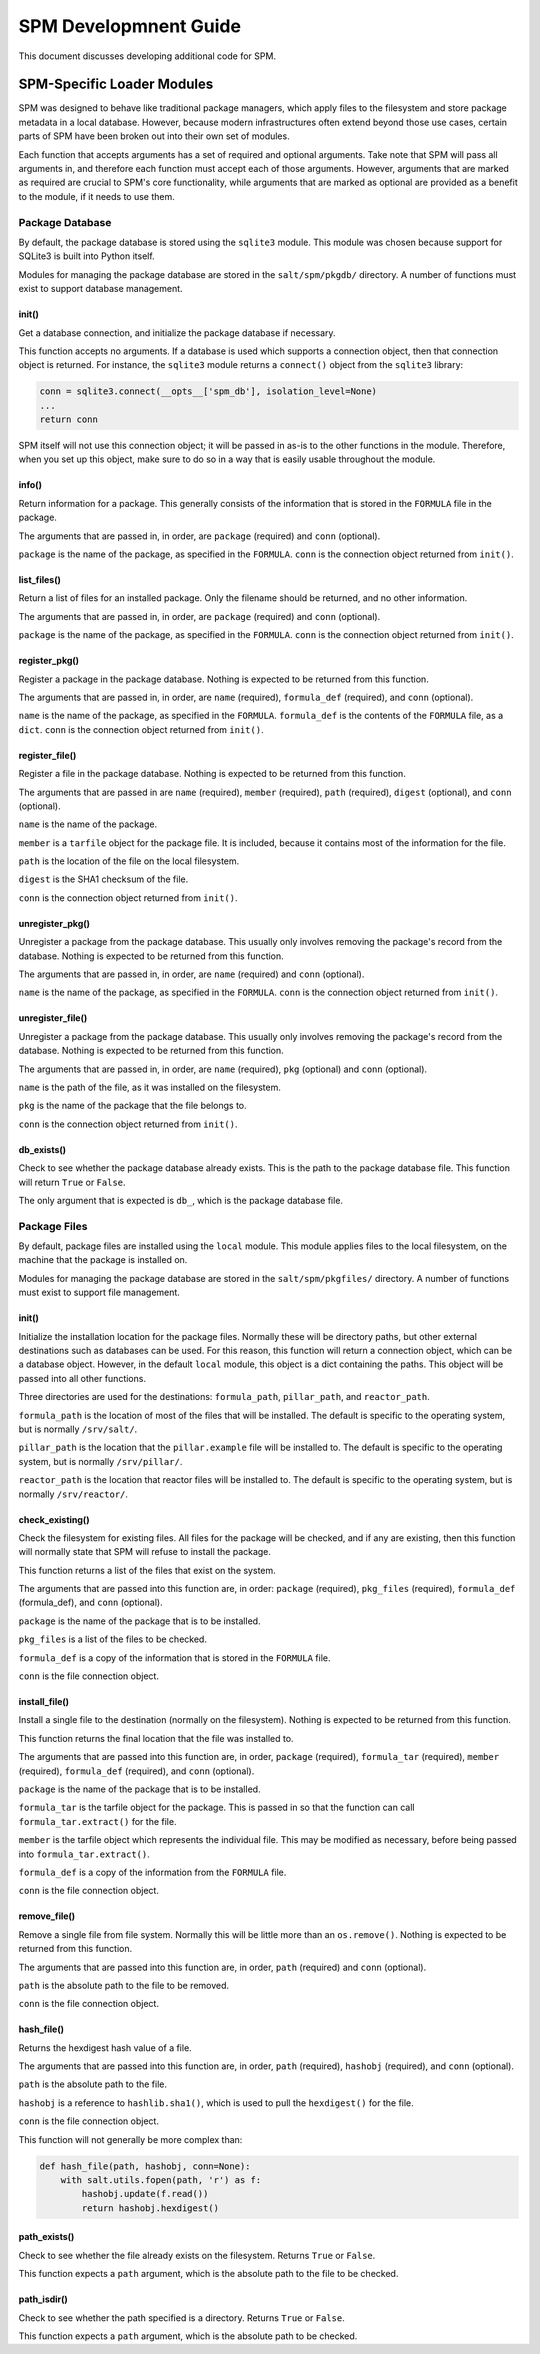 .. _spm_development:

======================
SPM Developmnent Guide
======================
This document discusses developing additional code for SPM.


SPM-Specific Loader Modules
===========================
SPM was designed to behave like traditional package managers, which apply files
to the filesystem and store package metadata in a local database. However,
because modern infrastructures often extend beyond those use cases, certain
parts of SPM have been broken out into their own set of modules.

Each function that accepts arguments has a set of required and optional
arguments. Take note that SPM will pass all arguments in, and therefore each
function must accept each of those arguments. However, arguments that are
marked as required are crucial to SPM's core functionality, while arguments that
are marked as optional are provided as a benefit to the module, if it needs to
use them.


Package Database
----------------
By default, the package database is stored using the ``sqlite3`` module. This
module was chosen because support for SQLite3 is built into Python itself.

Modules for managing the package database are stored in the ``salt/spm/pkgdb/``
directory. A number of functions must exist to support database management.


init()
``````
Get a database connection, and initialize the package database if necessary.

This function accepts no arguments. If a database is used which supports a
connection object, then that connection object is returned. For instance, the
``sqlite3`` module returns a ``connect()`` object from the ``sqlite3`` library:

.. code-block:: python

    conn = sqlite3.connect(__opts__['spm_db'], isolation_level=None)
    ...
    return conn

SPM itself will not use this connection object; it will be passed in as-is to
the other functions in the module. Therefore, when you set up this object, make
sure to do so in a way that is easily usable throughout the module.


info()
``````
Return information for a package. This generally consists of the information
that is stored in the ``FORMULA`` file in the package.

The arguments that are passed in, in order, are ``package`` (required) and
``conn`` (optional).

``package`` is the name of the package, as specified in the ``FORMULA``.
``conn`` is the connection object returned from ``init()``.


list_files()
````````````
Return a list of files for an installed package. Only the filename should be
returned, and no other information.

The arguments that are passed in, in order, are ``package`` (required) and
``conn`` (optional).

``package`` is the name of the package, as specified in the ``FORMULA``.
``conn`` is the connection object returned from ``init()``.


register_pkg()
``````````````
Register a package in the package database. Nothing is expected to be returned
from this function.

The arguments that are passed in, in order, are ``name`` (required),
``formula_def`` (required), and ``conn`` (optional).

``name`` is the name of the package, as specified in the ``FORMULA``.
``formula_def`` is the contents of the ``FORMULA`` file, as a ``dict``. ``conn``
is the connection object returned from ``init()``.



register_file()
```````````````
Register a file in the package database. Nothing is expected to be returned
from this function.

The arguments that are passed in are ``name`` (required), ``member`` (required),
``path`` (required), ``digest`` (optional), and ``conn`` (optional).

``name`` is the name of the package.

``member`` is a ``tarfile`` object for the
package file. It is included, because it contains most of the information for
the file.

``path`` is the location of the file on the local filesystem.

``digest`` is the SHA1 checksum of the file.

``conn`` is the connection object returned from ``init()``.


unregister_pkg()
````````````````
Unregister a package from the package database. This usually only involves
removing the package's record from the database. Nothing is expected to be
returned from this function.

The arguments that are passed in, in order, are ``name`` (required) and
``conn`` (optional).

``name`` is the name of the package, as specified in the ``FORMULA``. ``conn``
is the connection object returned from ``init()``.


unregister_file()
`````````````````
Unregister a package from the package database. This usually only involves
removing the package's record from the database. Nothing is expected to be
returned from this function.

The arguments that are passed in, in order, are ``name`` (required), ``pkg``
(optional) and ``conn`` (optional).

``name`` is the path of the file, as it was installed on the filesystem.

``pkg`` is the name of the package that the file belongs to. 

``conn`` is the connection object returned from ``init()``.


db_exists()
```````````
Check to see whether the package database already exists. This is the path to
the package database file. This function will return ``True`` or ``False``.

The only argument that is expected is ``db_``, which is the package database
file.


Package Files
-------------
By default, package files are installed using the ``local`` module. This module
applies files to the local filesystem, on the machine that the package is
installed on.

Modules for managing the package database are stored in the
``salt/spm/pkgfiles/`` directory. A number of functions must exist to support
file management.

init()
``````
Initialize the installation location for the package files. Normally these will
be directory paths, but other external destinations such as databases can be
used. For this reason, this function will return a connection object, which can
be a database object. However, in the default ``local`` module, this object is a
dict containing the paths. This object will be passed into all other functions.

Three directories are used for the destinations: ``formula_path``,
``pillar_path``, and ``reactor_path``.

``formula_path`` is the location of most of the files that will be installed.
The default is specific to the operating system, but is normally ``/srv/salt/``.

``pillar_path`` is the location that the ``pillar.example`` file will be
installed to.  The default is specific to the operating system, but is normally
``/srv/pillar/``.

``reactor_path`` is the location that reactor files will be installed to. The
default is specific to the operating system, but is normally ``/srv/reactor/``.


check_existing()
````````````````
Check the filesystem for existing files. All files for the package will be
checked, and if any are existing, then this function will normally state that
SPM will refuse to install the package.

This function returns a list of the files that exist on the system.

The arguments that are passed into this function are, in order: ``package``
(required), ``pkg_files`` (required), ``formula_def`` (formula_def), and
``conn`` (optional).

``package`` is the name of the package that is to be installed.

``pkg_files`` is a list of the files to be checked.

``formula_def`` is a copy of the information that is stored in the ``FORMULA``
file.

``conn`` is the file connection object.


install_file()
``````````````
Install a single file to the destination (normally on the filesystem). Nothing
is expected to be returned from this function.

This function returns the final location that the file was installed to.

The arguments that are passed into this function are, in order, ``package``
(required), ``formula_tar`` (required), ``member`` (required), ``formula_def``
(required), and ``conn`` (optional).

``package`` is the name of the package that is to be installed.

``formula_tar`` is the tarfile object for the package. This is passed in so that
the function can call ``formula_tar.extract()`` for the file.

``member`` is the tarfile object which represents the individual file. This may
be modified as necessary, before being passed into ``formula_tar.extract()``.

``formula_def`` is a copy of the information from the ``FORMULA`` file.

``conn`` is the file connection object.


remove_file()
`````````````
Remove a single file from file system. Normally this will be little more than an
``os.remove()``. Nothing is expected to be returned from this function.

The arguments that are passed into this function are, in order, ``path``
(required) and ``conn`` (optional).

``path`` is the absolute path to the file to be removed.

``conn`` is the file connection object.


hash_file()
```````````
Returns the hexdigest hash value of a file.

The arguments that are passed into this function are, in order, ``path``
(required), ``hashobj`` (required), and ``conn`` (optional).

``path`` is the absolute path to the file.

``hashobj`` is a reference to ``hashlib.sha1()``, which is used to pull the
``hexdigest()`` for the file.

``conn`` is the file connection object.

This function will not generally be more complex than:

.. code-block:: python

    def hash_file(path, hashobj, conn=None):
        with salt.utils.fopen(path, 'r') as f:
            hashobj.update(f.read())
            return hashobj.hexdigest()


path_exists()
`````````````
Check to see whether the file already exists on the filesystem. Returns ``True``
or ``False``.

This function expects a ``path`` argument, which is the absolute path to the
file to be checked.


path_isdir()
````````````
Check to see whether the path specified is a directory. Returns ``True`` or
``False``.

This function expects a ``path`` argument, which is the absolute path to be
checked.
